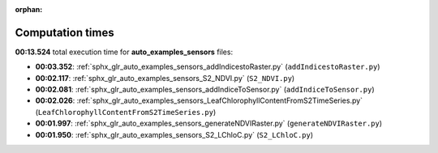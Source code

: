
:orphan:

.. _sphx_glr_auto_examples_sensors_sg_execution_times:

Computation times
=================
**00:13.524** total execution time for **auto_examples_sensors** files:

- **00:03.352**: :ref:`sphx_glr_auto_examples_sensors_addIndicestoRaster.py` (``addIndicestoRaster.py``)
- **00:02.117**: :ref:`sphx_glr_auto_examples_sensors_S2_NDVI.py` (``S2_NDVI.py``)
- **00:02.081**: :ref:`sphx_glr_auto_examples_sensors_addIndiceToSensor.py` (``addIndiceToSensor.py``)
- **00:02.026**: :ref:`sphx_glr_auto_examples_sensors_LeafChlorophyllContentFromS2TimeSeries.py` (``LeafChlorophyllContentFromS2TimeSeries.py``)
- **00:01.997**: :ref:`sphx_glr_auto_examples_sensors_generateNDVIRaster.py` (``generateNDVIRaster.py``)
- **00:01.950**: :ref:`sphx_glr_auto_examples_sensors_S2_LChloC.py` (``S2_LChloC.py``)
